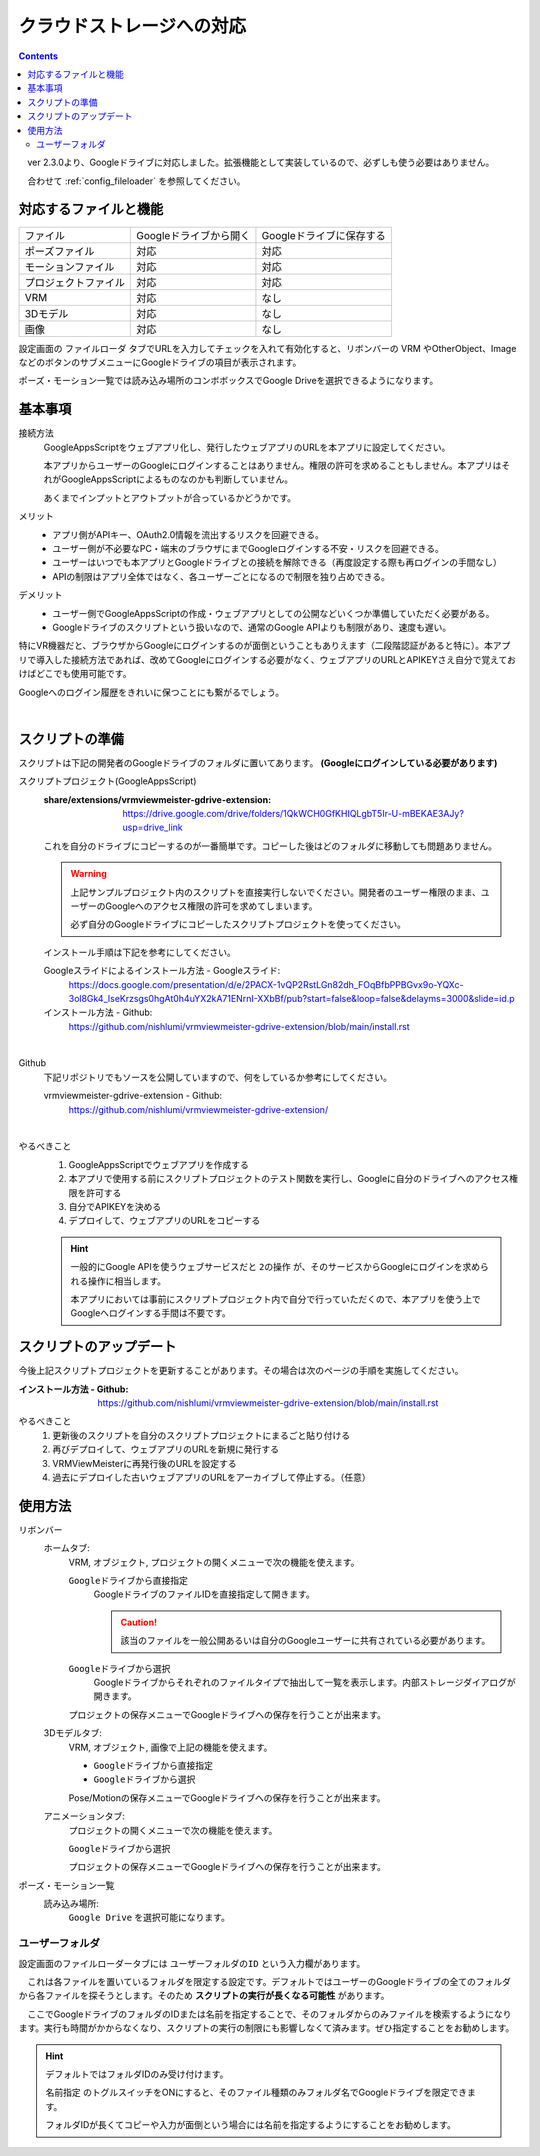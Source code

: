 ###############################
クラウドストレージへの対応
###############################

.. index::
    クラウドストレージへの対応
    Googleドライブへの対応


.. contents::

　ver 2.3.0より、Googleドライブに対応しました。拡張機能として実装しているので、必ずしも使う必要はありません。

　合わせて :ref:`config_fileloader` を参照してください。

対応するファイルと機能
#################################

.. csv-table::

    ファイル,Googleドライブから開く , Googleドライブに保存する
    ポーズファイル , 対応 , 対応
    モーションファイル , 対応 , 対応
    プロジェクトファイル, 対応 , 対応
    VRM , 対応 , なし
    3Dモデル , 対応 , なし
    画像 , 対応 , なし

設定画面の ``ファイルローダ`` タブでURLを入力してチェックを入れて有効化すると、リボンバーの VRM やOtherObject、ImageなどのボタンのサブメニューにGoogleドライブの項目が表示されます。

ポーズ・モーション一覧では読み込み場所のコンボボックスでGoogle Driveを選択できるようになります。

基本事項
################################

接続方法
    GoogleAppsScriptをウェブアプリ化し、発行したウェブアプリのURLを本アプリに設定してください。
    
    本アプリからユーザーのGoogleにログインすることはありません。権限の許可を求めることもしません。本アプリはそれがGoogleAppsScriptによるものなのかも判断していません。

    あくまでインプットとアウトプットが合っているかどうかです。


メリット
    * アプリ側がAPIキー、OAuth2.0情報を流出するリスクを回避できる。
    * ユーザー側が不必要なPC・端末のブラウザにまでGoogleログインする不安・リスクを回避できる。
    * ユーザーはいつでも本アプリとGoogleドライブとの接続を解除できる（再度設定する際も再ログインの手間なし）
    * APIの制限はアプリ全体ではなく、各ユーザーごとになるので制限を独り占めできる。

デメリット
    * ユーザー側でGoogleAppsScriptの作成・ウェブアプリとしての公開などいくつか準備していただく必要がある。
    * Googleドライブのスクリプトという扱いなので、通常のGoogle APIよりも制限があり、速度も遅い。

特にVR機器だと、ブラウザからGoogleにログインするのが面倒ということもありえます（二段階認証があると特に）。本アプリで導入した接続方法であれば、改めてGoogleにログインする必要がなく、ウェブアプリのURLとAPIKEYさえ自分で覚えておけばどこでも使用可能です。

Googleへのログイン履歴をきれいに保つことにも繋がるでしょう。

|

.. index::
    スクリプトの準備
    GoogleAppsScriptスクリプトプロジェクトの準備

スクリプトの準備
############################

スクリプトは下記の開発者のGoogleドライブのフォルダに置いてあります。 **(Googleにログインしている必要があります)**

スクリプトプロジェクト(GoogleAppsScript)
    :share/extensions/vrmviewmeister-gdrive-extension:
        https://drive.google.com/drive/folders/1QkWCH0GfKHIQLgbT5Ir-U-mBEKAE3AJy?usp=drive_link

    これを自分のドライブにコピーするのが一番簡単です。コピーした後はどのフォルダに移動しても問題ありません。

    .. warning::
        上記サンプルプロジェクト内のスクリプトを直接実行しないでください。開発者のユーザー権限のまま、ユーザーのGoogleへのアクセス権限の許可を求めてしまいます。

        必ず自分のGoogleドライブにコピーしたスクリプトプロジェクトを使ってください。


    インストール手順は下記を参考にしてください。

    Googleスライドによるインストール方法 - Googleスライド:
        https://docs.google.com/presentation/d/e/2PACX-1vQP2RstLGn82dh_FOqBfbPPBGvx9o-YQXc-3ol8Gk4_IseKrzsgs0hgAt0h4uYX2kA71ENrnI-XXbBf/pub?start=false&loop=false&delayms=3000&slide=id.p
    インストール方法 - Github:
        https://github.com/nishlumi/vrmviewmeister-gdrive-extension/blob/main/install.rst

|

Github
    下記リポジトリでもソースを公開していますので、何をしているか参考にしてください。

    vrmviewmeister-gdrive-extension - Github:
        https://github.com/nishlumi/vrmviewmeister-gdrive-extension/

|

やるべきこと 
    1. GoogleAppsScriptでウェブアプリを作成する
    2. 本アプリで使用する前にスクリプトプロジェクトのテスト関数を実行し、Googleに自分のドライブへのアクセス権限を許可する
    3. 自分でAPIKEYを決める
    4. デプロイして、ウェブアプリのURLをコピーする

    .. hint::
        一般的にGoogle APIを使うウェブサービスだと ``2の操作`` が、そのサービスからGoogleにログインを求められる操作に相当します。

        本アプリにおいては事前にスクリプトプロジェクト内で自分で行っていただくので、本アプリを使う上でGoogleへログインする手間は不要です。

.. index::
    スクリプトのアップデート

スクリプトのアップデート
################################

今後上記スクリプトプロジェクトを更新することがあります。その場合は次のページの手順を実施してください。

:インストール方法 - Github:
    https://github.com/nishlumi/vrmviewmeister-gdrive-extension/blob/main/install.rst

やるべきこと
    1. 更新後のスクリプトを自分のスクリプトプロジェクトにまるごと貼り付ける
    2. 再びデプロイして、ウェブアプリのURLを新規に発行する
    3. VRMViewMeisterに再発行後のURLを設定する
    4. 過去にデプロイした古いウェブアプリのURLをアーカイブして停止する。（任意）


使用方法
############################

リボンバー
    ホームタブ:
        VRM, オブジェクト, プロジェクトの開くメニューで次の機能を使えます。

        ``Googleドライブから直接指定``
            GoogleドライブのファイルIDを直接指定して開きます。

            .. caution::
                該当のファイルを一般公開あるいは自分のGoogleユーザーに共有されている必要があります。
        
        ``Googleドライブから選択``
            Googleドライブからそれぞれのファイルタイプで抽出して一覧を表示します。内部ストレージダイアログが開きます。
        
        プロジェクトの保存メニューでGoogleドライブへの保存を行うことが出来ます。

    3Dモデルタブ:
        VRM, オブジェクト, 画像で上記の機能を使えます。

        * ``Googleドライブから直接指定``
        * ``Googleドライブから選択``

        Pose/Motionの保存メニューでGoogleドライブへの保存を行うことが出来ます。
    
    アニメーションタブ:
        プロジェクトの開くメニューで次の機能を使えます。

        ``Googleドライブから選択``

        プロジェクトの保存メニューでGoogleドライブへの保存を行うことが出来ます。

ポーズ・モーション一覧
    読み込み場所:
        ``Google Drive`` を選択可能になります。


ユーザーフォルダ
===========================

設定画面のファイルローダータブには ``ユーザーフォルダのID`` という入力欄があります。

.. image:: img/gen_use_cloud_01.png
    :align: center

　これは各ファイルを置いているフォルダを限定する設定です。デフォルトではユーザーのGoogleドライブの全てのフォルダから各ファイルを探そうとします。そのため **スクリプトの実行が長くなる可能性** があります。

　ここでGoogleドライブのフォルダのIDまたは名前を指定することで、そのフォルダからのみファイルを検索するようになります。実行も時間がかからなくなり、スクリプトの実行の制限にも影響しなくて済みます。ぜひ指定することをお勧めします。

.. hint::
    デフォルトではフォルダIDのみ受け付けます。

    ``名前指定`` のトグルスイッチをONにすると、そのファイル種類のみフォルダ名でGoogleドライブを限定できます。
    
    フォルダIDが長くてコピーや入力が面倒という場合には名前を指定するようにすることをお勧めします。

